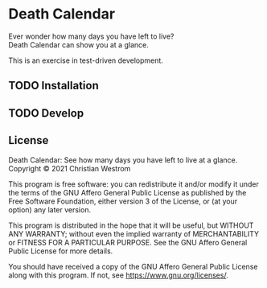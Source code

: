 * Death Calendar [[https://img.shields.io/circleci/build/github/wildwestrom/death-calendar/main.svg]]

  Ever wonder how many days you have left to live?\\
  Death Calendar can show you at a glance.

  This is an exercise in test-driven development.

** TODO Installation

** TODO Develop

** License
Death Calendar: See how many days you have left to live at a glance.\\
Copyright © 2021 Christian Westrom

This program is free software: you can redistribute it and/or modify
it under the terms of the GNU Affero General Public License as
published by the Free Software Foundation, either version 3 of the
License, or (at your option) any later version.

This program is distributed in the hope that it will be useful,
but WITHOUT ANY WARRANTY; without even the implied warranty of
MERCHANTABILITY or FITNESS FOR A PARTICULAR PURPOSE.  See the
GNU Affero General Public License for more details.

You should have received a copy of the GNU Affero General Public License
along with this program.  If not, see <https://www.gnu.org/licenses/>.
